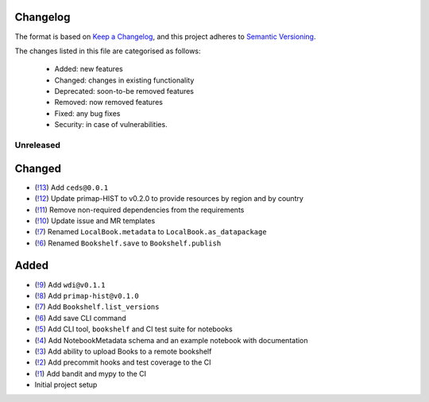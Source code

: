 Changelog
=========

The format is based on `Keep a Changelog <https://keepachangelog.com/en/1.0.0/>`_, and this project adheres to `Semantic Versioning <https://semver.org/spec/v2.0.0.html>`_.

The changes listed in this file are categorised as follows:

    - Added: new features
    - Changed: changes in existing functionality
    - Deprecated: soon-to-be removed features
    - Removed: now removed features
    - Fixed: any bug fixes
    - Security: in case of vulnerabilities.

Unreleased
----------

Changed
=======
- (`!13 <https://gitlab.com/climate-resource/bookshelf/merge_requests/13>`_) Add ``ceds@0.0.1``
- (`!12 <https://gitlab.com/climate-resource/bookshelf/merge_requests/12>`_) Update primap-HIST to v0.2.0 to provide resources by region and by country
- (`!11 <https://gitlab.com/climate-resource/bookshelf/merge_requests/11>`_) Remove non-required dependencies from the  requirements
- (`!10 <https://gitlab.com/climate-resource/bookshelf/merge_requests/10>`_) Update issue and MR templates
- (`!7 <https://gitlab.com/climate-resource/bookshelf/merge_requests/7>`_) Renamed ``LocalBook.metadata`` to ``LocalBook.as_datapackage``
- (`!6 <https://gitlab.com/climate-resource/bookshelf/merge_requests/6>`_) Renamed ``Bookshelf.save`` to ``Bookshelf.publish``

Added
=====
- (`!9 <https://gitlab.com/climate-resource/bookshelf/merge_requests/9>`_) Add ``wdi@v0.1.1``
- (`!8 <https://gitlab.com/climate-resource/bookshelf/merge_requests/8>`_) Add ``primap-hist@v0.1.0``
- (`!7 <https://gitlab.com/climate-resource/bookshelf/merge_requests/7>`_) Add ``Bookshelf.list_versions``
- (`!6 <https://gitlab.com/climate-resource/bookshelf/merge_requests/6>`_) Add save CLI command
- (`!5 <https://gitlab.com/climate-resource/bookshelf/merge_requests/5>`_) Add CLI tool, ``bookshelf`` and CI test suite for notebooks
- (`!4 <https://gitlab.com/climate-resource/bookshelf/merge_requests/4>`_) Add NotebookMetadata schema and an example notebook with documentation
- (`!3 <https://gitlab.com/climate-resource/bookshelf/merge_requests/3>`_) Add ability to upload Books to a remote bookshelf
- (`!2 <https://gitlab.com/climate-resource/bookshelf/merge_requests/2>`_) Add precommit hooks and test coverage to the CI
- (`!1 <https://gitlab.com/climate-resource/bookshelf/merge_requests/1>`_) Add bandit and mypy to the CI
- Initial project setup
